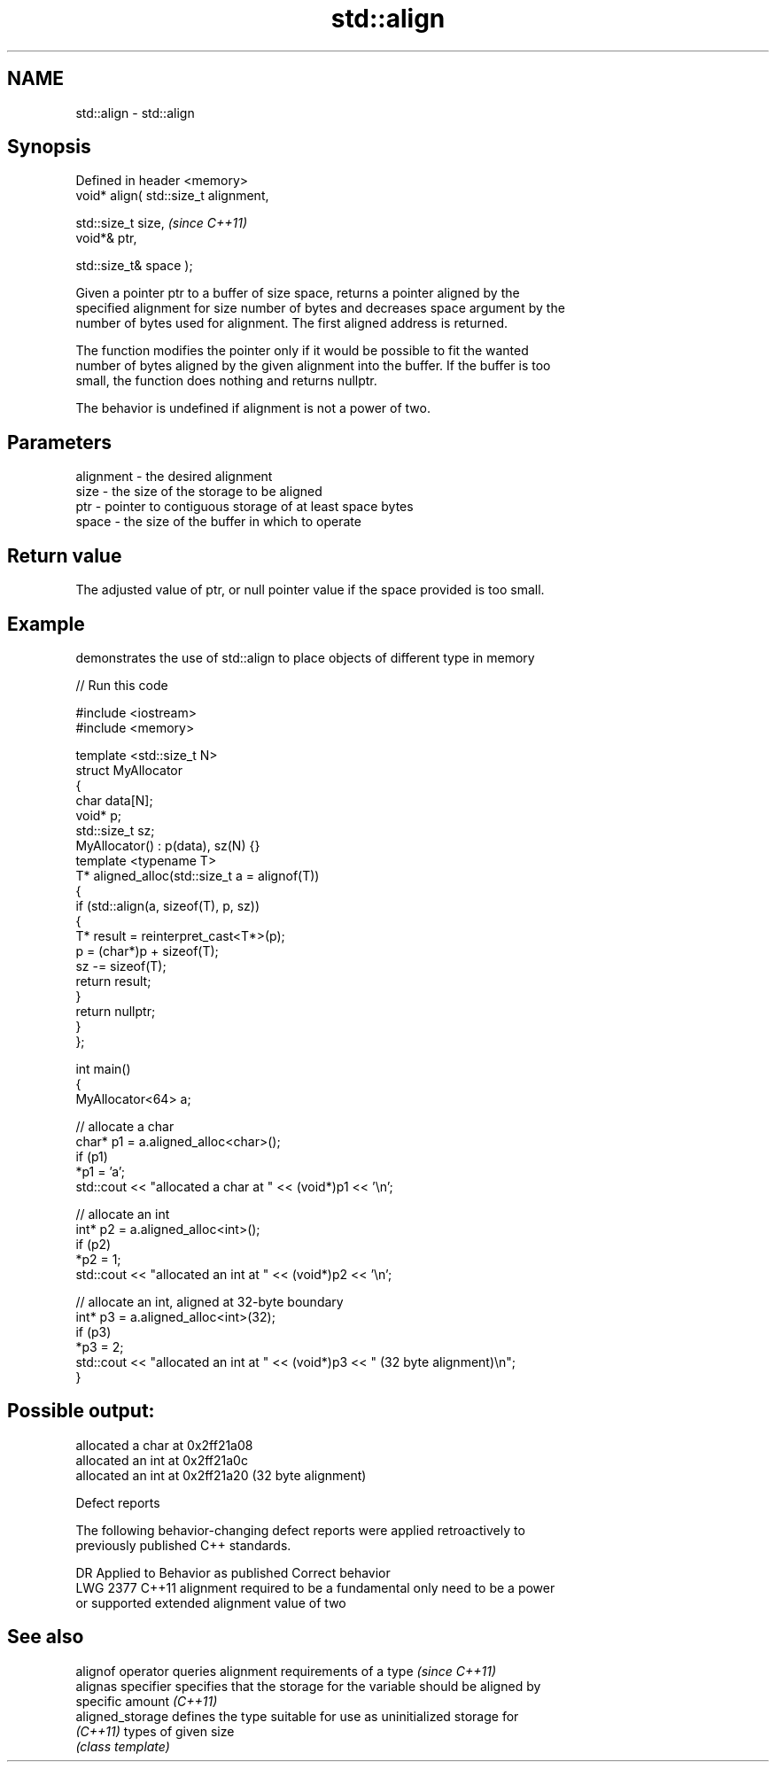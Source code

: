 .TH std::align 3 "2019.08.27" "http://cppreference.com" "C++ Standard Libary"
.SH NAME
std::align \- std::align

.SH Synopsis
   Defined in header <memory>
   void* align( std::size_t alignment,

   std::size_t size,                    \fI(since C++11)\fP
   void*& ptr,

   std::size_t& space );

   Given a pointer ptr to a buffer of size space, returns a pointer aligned by the
   specified alignment for size number of bytes and decreases space argument by the
   number of bytes used for alignment. The first aligned address is returned.

   The function modifies the pointer only if it would be possible to fit the wanted
   number of bytes aligned by the given alignment into the buffer. If the buffer is too
   small, the function does nothing and returns nullptr.

   The behavior is undefined if alignment is not a power of two.

.SH Parameters

   alignment - the desired alignment
   size      - the size of the storage to be aligned
   ptr       - pointer to contiguous storage of at least space bytes
   space     - the size of the buffer in which to operate

.SH Return value

   The adjusted value of ptr, or null pointer value if the space provided is too small.

.SH Example

   demonstrates the use of std::align to place objects of different type in memory

   
// Run this code

 #include <iostream>
 #include <memory>

 template <std::size_t N>
 struct MyAllocator
 {
     char data[N];
     void* p;
     std::size_t sz;
     MyAllocator() : p(data), sz(N) {}
     template <typename T>
     T* aligned_alloc(std::size_t a = alignof(T))
     {
         if (std::align(a, sizeof(T), p, sz))
         {
             T* result = reinterpret_cast<T*>(p);
             p = (char*)p + sizeof(T);
             sz -= sizeof(T);
             return result;
         }
         return nullptr;
     }
 };

 int main()
 {
     MyAllocator<64> a;

     // allocate a char
     char* p1 = a.aligned_alloc<char>();
     if (p1)
         *p1 = 'a';
     std::cout << "allocated a char at " << (void*)p1 << '\\n';

     // allocate an int
     int* p2 = a.aligned_alloc<int>();
     if (p2)
         *p2 = 1;
     std::cout << "allocated an int at " << (void*)p2 << '\\n';

     // allocate an int, aligned at 32-byte boundary
     int* p3 = a.aligned_alloc<int>(32);
     if (p3)
         *p3 = 2;
     std::cout << "allocated an int at " << (void*)p3 << " (32 byte alignment)\\n";
 }

.SH Possible output:

 allocated a char at 0x2ff21a08
 allocated an int at 0x2ff21a0c
 allocated an int at 0x2ff21a20 (32 byte alignment)

  Defect reports

   The following behavior-changing defect reports were applied retroactively to
   previously published C++ standards.

      DR    Applied to          Behavior as published              Correct behavior
   LWG 2377 C++11      alignment required to be a fundamental   only need to be a power
                       or supported extended alignment value    of two

.SH See also

   alignof operator  queries alignment requirements of a type \fI(since C++11)\fP
   alignas specifier specifies that the storage for the variable should be aligned by
                     specific amount \fI(C++11)\fP
   aligned_storage   defines the type suitable for use as uninitialized storage for
   \fI(C++11)\fP           types of given size
                     \fI(class template)\fP
